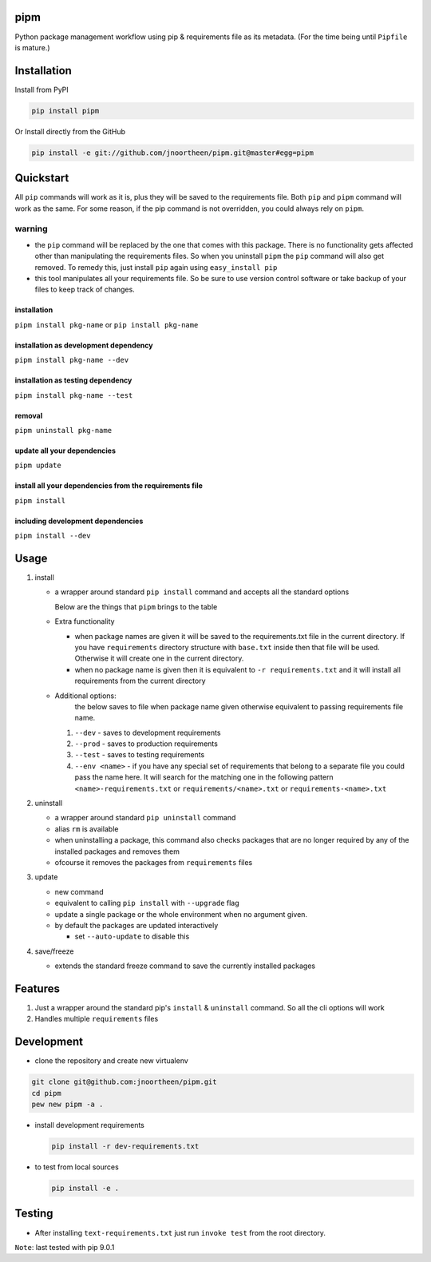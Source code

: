 
pipm
====

Python package management workflow using pip & requirements file as its metadata. (For the time being until ``Pipfile`` 
is mature.)

Installation
============

Install from PyPI

.. code-block::

   pip install pipm

Or Install directly from the GitHub

.. code-block:: commandline

   pip install -e git://github.com/jnoortheen/pipm.git@master#egg=pipm

Quickstart
==========

All ``pip`` commands will work as it is, plus they will be saved to the requirements file. Both ``pip`` and ``pipm`` command
will work as the same. For some reason, if the pip command is not overridden, you could always rely on ``pipm``. 

warning
-------


* the ``pip`` command will be replaced by the one that comes with this package. There is no functionality gets 
  affected other than manipulating the requirements files. So when you uninstall ``pipm`` the ``pip`` command will also get removed. To remedy this, just install ``pip`` again using ``easy_install pip``
* this tool manipulates all your requirements file. So be sure to use version control software or take backup of your files to keep track of changes. 

installation
^^^^^^^^^^^^

``pipm install pkg-name`` or 
``pip install pkg-name``

installation as development dependency
^^^^^^^^^^^^^^^^^^^^^^^^^^^^^^^^^^^^^^

``pipm install pkg-name --dev``

installation as testing dependency
^^^^^^^^^^^^^^^^^^^^^^^^^^^^^^^^^^

``pipm install pkg-name --test``

removal
^^^^^^^

``pipm uninstall pkg-name``

update all your dependencies
^^^^^^^^^^^^^^^^^^^^^^^^^^^^

``pipm update``

install all your dependencies from the requirements file
^^^^^^^^^^^^^^^^^^^^^^^^^^^^^^^^^^^^^^^^^^^^^^^^^^^^^^^^

``pipm install``

including development dependencies
^^^^^^^^^^^^^^^^^^^^^^^^^^^^^^^^^^

``pipm install --dev``

Usage
=====


#. 
   install


   * 
     a wrapper around standard ``pip install`` command and accepts all the standard options

     Below are the things that ``pipm`` brings to the table

   * 
     Extra functionality


     * when package names are given it will be saved to the requirements.txt file in the current directory.
       If you have ``requirements`` directory structure with ``base.txt`` inside then that file will be used. Otherwise it 
       will create one in the current directory.
     * when no package name is given then it is equivalent to ``-r requirements.txt`` and it will install all requirements
       from the current directory

   * Additional options:
      the below saves to file when package name given otherwise equivalent to passing requirements file name.

     #. ``--dev`` - saves to development requirements
     #. ``--prod`` - saves to production requirements
     #. ``--test`` - saves to  testing requirements
     #. ``--env <name>`` - if you have any special set of requirements that belong to a separate file you could pass the name here.
        It will search for the matching one in the following pattern ``<name>-requirements.txt`` or 
        ``requirements/<name>.txt`` or ``requirements-<name>.txt``

#. 
   uninstall 


   * a wrapper around standard ``pip uninstall`` command
   * alias ``rm`` is available
   * when uninstalling a package, this command also checks packages that are no longer required by any of the installed
     packages and removes them
   * ofcourse it removes the packages from ``requirements`` files

#. 
   update


   * new command
   * equivalent to calling ``pip install`` with ``--upgrade`` flag
   * update a single package or the whole environment when no argument given.
   * by default the packages are updated interactively

     * set ``--auto-update`` to disable this

#. 
   save/freeze


   * extends the standard freeze command to save the currently installed packages

Features
========


#. Just a wrapper around the standard pip's ``install`` & ``uninstall`` command. So all the cli options will work
#. Handles multiple ``requirements`` files

Development
===========


* clone the repository and create new virtualenv

.. code-block::

   git clone git@github.com:jnoortheen/pipm.git
   cd pipm
   pew new pipm -a .


* 
  install development requirements

  .. code-block::

     pip install -r dev-requirements.txt

* 
  to test from local sources

  .. code-block::

     pip install -e .

Testing
=======


* After installing ``text-requirements.txt`` just run ``invoke test`` from the root directory.

``Note``\ : last tested with pip 9.0.1
